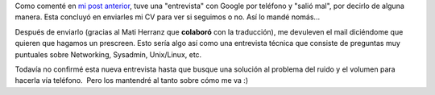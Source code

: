 .. link:
.. description:
.. tags: facultad, google, python
.. date: 2011/04/14 11:33:49
.. title: Más Google Noticias
.. slug: mas-google-noticias

Como comenté en `mi post
anterior <http://humitos.wordpress.com/2011/04/12/google-llamo-a-casa/>`__,
tuve una "entrevista" con Google por teléfono y "salió mal", por decirlo
de alguna manera. Esta concluyó en enviarles mi CV para ver si seguimos
o no. Así lo mandé nomás...

Después de enviarlo (gracias al Mati Herranz que **colaboró** con la
traducción), me devuleven el mail diciéndome que quieren que hagamos un
prescreen. Esto sería algo así como una entrevista técnica que consiste
de preguntas muy puntuales sobre Networking, Sysadmin, Unix/Linux, etc.

Todavía no confirmé esta nueva entrevista hasta que busque una solución
al problema del ruido y el volumen para hacerla vía teléfono.  Pero los
mantendré al tanto sobre cómo me va :)
